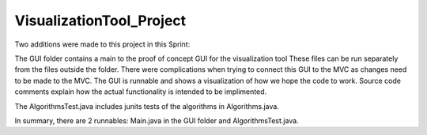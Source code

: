 =========================
VisualizationTool_Project
=========================

Two additions were made to this project in this Sprint:

The GUI folder contains a main to the proof of concept GUI for the visualization tool
These files can be run separately from the files outside the folder.  There were complications
when trying to connect this GUI to the MVC as changes need to be made to the MVC.  The GUI is
runnable and shows a visualization of how we hope the code to work.  Source code comments explain
how the actual functionality is intended to be implimented.

The AlgorithmsTest.java includes junits tests of the algorithms in Algorithms.java. 
  

In summary, there are 2 runnables: Main.java in the GUI folder and AlgorithmsTest.java.
